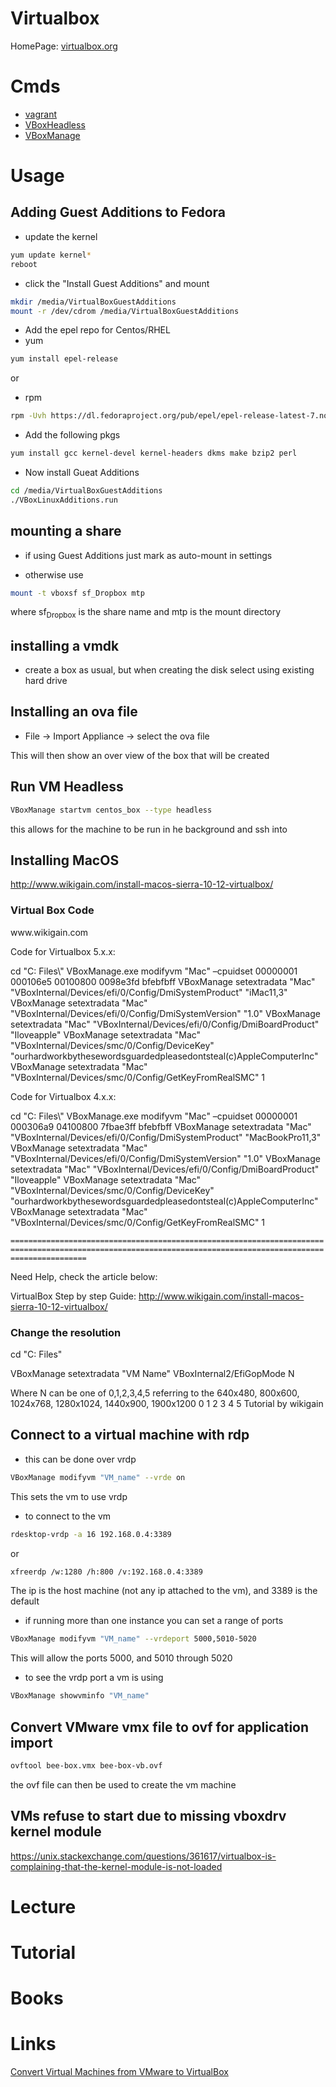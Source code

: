 #+TAGS: virt virtualbox vdi


* Virtualbox
HomePage: [[https://www.virtualbox.org/][virtualbox.org]]
* Cmds
- [[file://home/crito/org/tech/virt_and_cloud/vagrant.org][vagrant]]
- [[file://home/crito/org/tech/cmds/VBoxHeadless.org][VBoxHeadless]]
- [[file://home/crito/org/tech/cmds/VBoxManage.org][VBoxManage]]

* Usage
** Adding Guest Additions to Fedora
- update the kernel
#+BEGIN_SRC sh
yum update kernel*
reboot
#+END_SRC

- click the "Install Guest Additions" and mount
#+BEGIN_SRC sh
mkdir /media/VirtualBoxGuestAdditions
mount -r /dev/cdrom /media/VirtualBoxGuestAdditions
#+END_SRC

- Add the epel repo for Centos/RHEL
- yum
#+BEGIN_SRC sh
yum install epel-release
#+END_SRC
or
- rpm
#+BEGIN_SRC sh
rpm -Uvh https://dl.fedoraproject.org/pub/epel/epel-release-latest-7.noarch.rpm
#+END_SRC

- Add the following pkgs
#+BEGIN_SRC sh
yum install gcc kernel-devel kernel-headers dkms make bzip2 perl
#+END_SRC

- Now install Gueat Additions
#+BEGIN_SRC sh
cd /media/VirtualBoxGuestAdditions
./VBoxLinuxAdditions.run
#+END_SRC

** mounting a share
- if using Guest Additions just mark as auto-mount in settings

- otherwise use
#+BEGIN_SRC sh
mount -t vboxsf sf_Dropbox mtp
#+END_SRC
where sf_Dropbox is the share name and mtp is the mount directory

** installing a vmdk
- create a box as usual, but when creating the disk select using existing hard drive
** Installing an ova file
- File -> Import Appliance -> select the ova file
This will then show an over view of the box that will be created

** Run VM Headless
#+BEGIN_SRC sh
VBoxManage startvm centos_box --type headless
#+END_SRC
this allows for the machine to be run in he background and ssh into
** Installing MacOS
http://www.wikigain.com/install-macos-sierra-10-12-virtualbox/

*** Virtual Box Code
						www.wikigain.com

Code for Virtualbox 5.x.x:

cd "C:\Program Files\Oracle\VirtualBox\"
VBoxManage.exe modifyvm "Mac" --cpuidset 00000001 000106e5 00100800 0098e3fd bfebfbff
VBoxManage setextradata "Mac" "VBoxInternal/Devices/efi/0/Config/DmiSystemProduct" "iMac11,3"
VBoxManage setextradata "Mac" "VBoxInternal/Devices/efi/0/Config/DmiSystemVersion" "1.0"
VBoxManage setextradata "Mac" "VBoxInternal/Devices/efi/0/Config/DmiBoardProduct" "Iloveapple"
VBoxManage setextradata "Mac" "VBoxInternal/Devices/smc/0/Config/DeviceKey" "ourhardworkbythesewordsguardedpleasedontsteal(c)AppleComputerInc"
VBoxManage setextradata "Mac" "VBoxInternal/Devices/smc/0/Config/GetKeyFromRealSMC" 1

Code for Virtualbox 4.x.x:

cd "C:\Program Files\Oracle\VirtualBox\"
VBoxManage.exe modifyvm "Mac" --cpuidset 00000001 000306a9 04100800 7fbae3ff bfebfbff
VBoxManage setextradata "Mac" "VBoxInternal/Devices/efi/0/Config/DmiSystemProduct" "MacBookPro11,3"
VBoxManage setextradata "Mac" "VBoxInternal/Devices/efi/0/Config/DmiSystemVersion" "1.0"
VBoxManage setextradata "Mac" "VBoxInternal/Devices/efi/0/Config/DmiBoardProduct" "Iloveapple"
VBoxManage setextradata "Mac" "VBoxInternal/Devices/smc/0/Config/DeviceKey" "ourhardworkbythesewordsguardedpleasedontsteal(c)AppleComputerInc"
VBoxManage setextradata "Mac" "VBoxInternal/Devices/smc/0/Config/GetKeyFromRealSMC" 1


===============================================================================================================================================================	

Need Help, check the article below:

	VirtualBox Step by step Guide:  http://www.wikigain.com/install-macos-sierra-10-12-virtualbox/
*** Change the resolution
cd "C:\Program Files\Oracle\Virtualbox"

VBoxManage setextradata "VM Name" VBoxInternal2/EfiGopMode N

Where N can be one of 0,1,2,3,4,5 referring to the 640x480, 800x600, 1024x768, 1280x1024, 1440x900, 1900x1200
						      0	       1	 2	   3	      4 	5
Tutorial by wikigain

** Connect to a virtual machine with rdp
- this can be done over vrdp
#+BEGIN_SRC sh
VBoxManage modifyvm "VM_name" --vrde on
#+END_SRC
This sets the vm to use vrdp

- to connect to the vm
#+BEGIN_SRC sh
rdesktop-vrdp -a 16 192.168.0.4:3389
#+END_SRC
or
#+BEGIN_SRC sh
xfreerdp /w:1280 /h:800 /v:192.168.0.4:3389
#+END_SRC
The ip is the host machine (not any ip attached to the vm), and 3389 is the default

- if running more than one instance you can set a range of ports 
#+BEGIN_SRC sh
VBoxManage modifyvm "VM_name" --vrdeport 5000,5010-5020
#+END_SRC
This will allow the ports 5000, and 5010 through 5020

- to see the vrdp port a vm is using 
#+BEGIN_SRC sh
VBoxManage showvminfo "VM_name"
#+END_SRC

** Convert VMware vmx file to ovf for application import
#+BEGIN_SRC sh
ovftool bee-box.vmx bee-box-vb.ovf
#+END_SRC
the ovf file can then be used to create the vm machine
** VMs refuse to start due to missing vboxdrv kernel module
https://unix.stackexchange.com/questions/361617/virtualbox-is-complaining-that-the-kernel-module-is-not-loaded
* Lecture
* Tutorial
* Books
* Links
[[https://www.maketecheasier.com/convert-virtual-machines-vmware-virtualbox/][Convert Virtual Machines from VMware to VirtualBox]]

